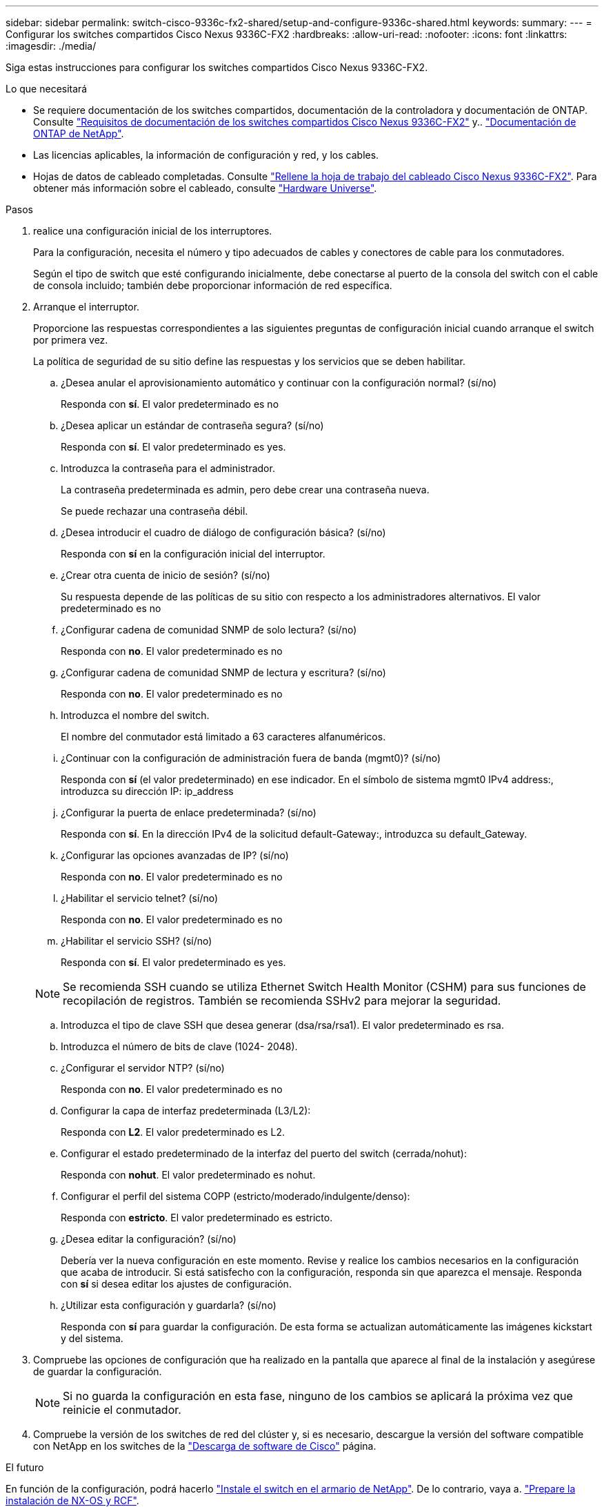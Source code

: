 ---
sidebar: sidebar 
permalink: switch-cisco-9336c-fx2-shared/setup-and-configure-9336c-shared.html 
keywords:  
summary:  
---
= Configurar los switches compartidos Cisco Nexus 9336C-FX2
:hardbreaks:
:allow-uri-read: 
:nofooter: 
:icons: font
:linkattrs: 
:imagesdir: ./media/


[role="lead"]
Siga estas instrucciones para configurar los switches compartidos Cisco Nexus 9336C-FX2.

.Lo que necesitará
* Se requiere documentación de los switches compartidos, documentación de la controladora y documentación de ONTAP. Consulte link:required-documentation-9336c-shared.html["Requisitos de documentación de los switches compartidos Cisco Nexus 9336C-FX2"] y.. https://docs.netapp.com/us-en/ontap/index.html["Documentación de ONTAP de NetApp"^].
* Las licencias aplicables, la información de configuración y red, y los cables.
* Hojas de datos de cableado completadas. Consulte link:cable-9336c-shared.html["Rellene la hoja de trabajo del cableado Cisco Nexus 9336C-FX2"]. Para obtener más información sobre el cableado, consulte https://hwu.netapp.com["Hardware Universe"].


.Pasos
. [[step3]]realice una configuración inicial de los interruptores.
+
Para la configuración, necesita el número y tipo adecuados de cables y conectores de cable para los conmutadores.

+
Según el tipo de switch que esté configurando inicialmente, debe conectarse al puerto de la consola del switch con el cable de consola incluido; también debe proporcionar información de red específica.

. Arranque el interruptor.
+
Proporcione las respuestas correspondientes a las siguientes preguntas de configuración inicial cuando arranque el switch por primera vez.

+
La política de seguridad de su sitio define las respuestas y los servicios que se deben habilitar.

+
.. ¿Desea anular el aprovisionamiento automático y continuar con la configuración normal? (sí/no)
+
Responda con *sí*. El valor predeterminado es no

.. ¿Desea aplicar un estándar de contraseña segura? (sí/no)
+
Responda con *sí*. El valor predeterminado es yes.

.. Introduzca la contraseña para el administrador.
+
La contraseña predeterminada es admin, pero debe crear una contraseña nueva.

+
Se puede rechazar una contraseña débil.

.. ¿Desea introducir el cuadro de diálogo de configuración básica? (sí/no)
+
Responda con *sí* en la configuración inicial del interruptor.

.. ¿Crear otra cuenta de inicio de sesión? (sí/no)
+
Su respuesta depende de las políticas de su sitio con respecto a los administradores alternativos. El valor predeterminado es no

.. ¿Configurar cadena de comunidad SNMP de solo lectura? (sí/no)
+
Responda con *no*. El valor predeterminado es no

.. ¿Configurar cadena de comunidad SNMP de lectura y escritura? (sí/no)
+
Responda con *no*. El valor predeterminado es no

.. Introduzca el nombre del switch.
+
El nombre del conmutador está limitado a 63 caracteres alfanuméricos.

.. ¿Continuar con la configuración de administración fuera de banda (mgmt0)? (sí/no)
+
Responda con *sí* (el valor predeterminado) en ese indicador. En el símbolo de sistema mgmt0 IPv4 address:, introduzca su dirección IP: ip_address

.. ¿Configurar la puerta de enlace predeterminada? (sí/no)
+
Responda con *sí*. En la dirección IPv4 de la solicitud default-Gateway:, introduzca su default_Gateway.

.. ¿Configurar las opciones avanzadas de IP? (sí/no)
+
Responda con *no*. El valor predeterminado es no

.. ¿Habilitar el servicio telnet? (sí/no)
+
Responda con *no*. El valor predeterminado es no

.. ¿Habilitar el servicio SSH? (sí/no)
+
Responda con *sí*. El valor predeterminado es yes.

+

NOTE: Se recomienda SSH cuando se utiliza Ethernet Switch Health Monitor (CSHM) para sus funciones de recopilación de registros. También se recomienda SSHv2 para mejorar la seguridad.

.. [[step14]]Introduzca el tipo de clave SSH que desea generar (dsa/rsa/rsa1). El valor predeterminado es rsa.
.. Introduzca el número de bits de clave (1024- 2048).
.. ¿Configurar el servidor NTP? (sí/no)
+
Responda con *no*. El valor predeterminado es no

.. Configurar la capa de interfaz predeterminada (L3/L2):
+
Responda con *L2*. El valor predeterminado es L2.

.. Configurar el estado predeterminado de la interfaz del puerto del switch (cerrada/nohut):
+
Responda con *nohut*. El valor predeterminado es nohut.

.. Configurar el perfil del sistema COPP (estricto/moderado/indulgente/denso):
+
Responda con *estricto*. El valor predeterminado es estricto.

.. ¿Desea editar la configuración? (sí/no)
+
Debería ver la nueva configuración en este momento. Revise y realice los cambios necesarios en la configuración que acaba de introducir. Si está satisfecho con la configuración, responda sin que aparezca el mensaje. Responda con *sí* si desea editar los ajustes de configuración.

.. ¿Utilizar esta configuración y guardarla? (sí/no)
+
Responda con *sí* para guardar la configuración. De esta forma se actualizan automáticamente las imágenes kickstart y del sistema.



. Compruebe las opciones de configuración que ha realizado en la pantalla que aparece al final de la instalación y asegúrese de guardar la configuración.
+

NOTE: Si no guarda la configuración en esta fase, ninguno de los cambios se aplicará la próxima vez que reinicie el conmutador.

. Compruebe la versión de los switches de red del clúster y, si es necesario, descargue la versión del software compatible con NetApp en los switches de la https://software.cisco.com/download/home["Descarga de software de Cisco"^] página.


.El futuro
En función de la configuración, podrá hacerlo link:install-switch-and-passthrough-panel-9336c-shared.html["Instale el switch en el armario de NetApp"]. De lo contrario, vaya a. link:prepare-nxos-rcf-9336c-shared.html["Prepare la instalación de NX-OS y RCF"].
